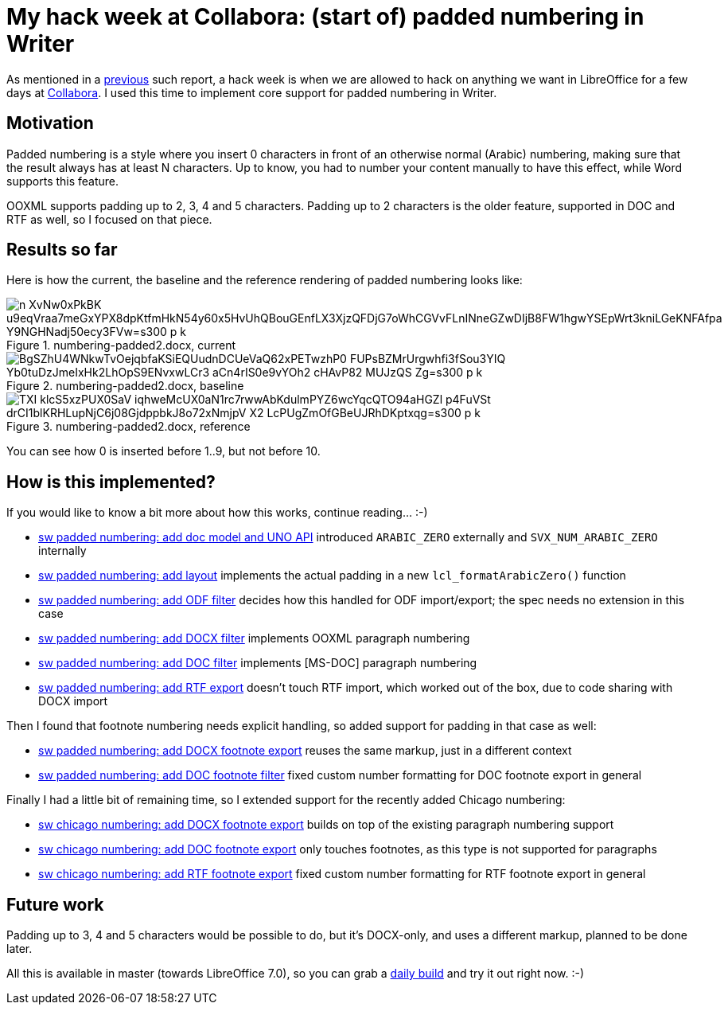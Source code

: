 = My hack week at Collabora: (start of) padded numbering in Writer

:slug: hackweek-2020
:category: libreoffice
:tags: en
:date: 2020-03-10T09:43:24+01:00

As mentioned in a link:|filename|/2017/hackweek-2016.adoc[previous] such report, a hack week is when
we are allowed to hack on anything we want in LibreOffice for a few days at
https://www.collaboraoffice.com/[Collabora]. I used this time to implement core support for padded
numbering in Writer.

== Motivation

Padded numbering is a style where you insert 0 characters in front of an otherwise normal (Arabic)
numbering, making sure that the result always has at least N characters. Up to know, you had to
number your content manually to have this effect, while Word supports this feature.

OOXML supports padding up to 2, 3, 4 and 5 characters. Padding up to 2 characters is the older
feature, supported in DOC and RTF as well, so I focused on that piece.

== Results so far

Here is how the current, the baseline and the reference rendering of padded numbering looks like:

.numbering-padded2.docx, current
image::https://lh3.googleusercontent.com/n-XvNw0xPkBK_u9eqVraa7meGxYPX8dpKtfmHkN54y60x5HvUhQBouGEnfLX3XjzQFDjG7oWhCGVvFLnINneGZwDIjB8FW1hgwYSEpWrt3kniLGeKNFAfpa_Y9NGHNadj50ecy3FVw=s300-p-k[align="center"]

.numbering-padded2.docx, baseline
image::https://lh3.googleusercontent.com/BgSZhU4WNkwTvOejqbfaKSiEQUudnDCUeVaQ62xPETwzhP0-FUPsBZMrUrgwhfi3fSou3YIQ_Yb0tuDzJmeIxHk2LhOpS9ENvxwLCr3-aCn4rIS0e9vYOh2__cHAvP82-MUJzQS-Zg=s300-p-k[align="center"]

.numbering-padded2.docx, reference
image::https://lh3.googleusercontent.com/TXI-klcS5xzPUX0SaV_iqhweMcUX0aN1rc7rwwAbKdulmPYZ6wcYqcQTO94aHGZl_p4FuVSt_drCI1blKRHLupNjC6j08GjdppbkJ8o72xNmjpV_X2_LcPUgZmOfGBeUJRhDKptxqg=s300-p-k[align="center"]

You can see how 0 is inserted before 1..9, but not before 10.

== How is this implemented?

If you would like to know a bit more about how this works, continue reading... :-)

- https://git.libreoffice.org/core/commit/6b80bd446de4bf19df3a9b124881e1fe12402ca8[sw padded
  numbering: add doc model and UNO API] introduced `ARABIC_ZERO` externally and
  `SVX_NUM_ARABIC_ZERO` internally

- https://git.libreoffice.org/core/commit/642b7706101a991efc7e312f59dece640d8bfb60[sw padded
  numbering: add layout] implements the actual padding in a new `lcl_formatArabicZero()` function

- https://git.libreoffice.org/core/commit/7a8450c3ecf1a8000cb37981c981fdd55d196df4[sw padded
  numbering: add ODF filter] decides how this handled for ODF import/export; the spec needs no
  extension in this case

- https://git.libreoffice.org/core/commit/5435ea2afc5da5633a440f2f06d79265bcbb040c[sw padded
  numbering: add DOCX filter] implements OOXML paragraph numbering

- https://git.libreoffice.org/core/commit/a8a5fc175a8af2bf3750497d7ebe2c8ea9176981[sw padded
  numbering: add DOC filter] implements [MS-DOC] paragraph numbering

- https://git.libreoffice.org/core/commit/dc05428405fb96f28b2d7c7bcfa9033f3f5248a3[sw padded
  numbering: add RTF export] doesn't touch RTF import, which worked out of the box, due to code
  sharing with DOCX import

Then I found that footnote numbering needs explicit handling, so added support for padding in that
case as well:

- https://git.libreoffice.org/core/commit/3ea32f2b6cbe515353218bc1f3d5746ca66f6a5a[sw padded
  numbering: add DOCX footnote export] reuses the same markup, just in a different context

- https://git.libreoffice.org/core/commit/5c7d0c5bafd244f1bfb3930e0229f1f3f2371c82[sw padded
  numbering: add DOC footnote filter] fixed custom number formatting for DOC footnote export in general

Finally I had a little bit of remaining time, so I extended support for the recently added Chicago numbering:

- https://git.libreoffice.org/core/commit/ddbad5612e4322665bc70f4a026e5b052bcaf344[sw chicago
  numbering: add DOCX footnote export] builds on top of the existing paragraph numbering support

- https://git.libreoffice.org/core/commit/9a1dd2e242794b4f26d207efc80a2f5bc088ab7c[sw chicago
  numbering: add DOC footnote export] only touches footnotes, as this type is not supported for paragraphs

- https://git.libreoffice.org/core/commit/4ba09be7e260ce2a79a23465db7b2837422cde30[sw chicago
  numbering: add RTF footnote export] fixed custom number formatting for RTF footnote export in general

== Future work

Padding up to 3, 4 and 5 characters would be possible to do, but it's DOCX-only, and uses a
different markup, planned to be done later.

All this is available in master (towards LibreOffice 7.0), so you can grab a
http://dev-builds.libreoffice.org/daily/master/[daily build] and try it out right now. :-)

// vim: ft=asciidoc
